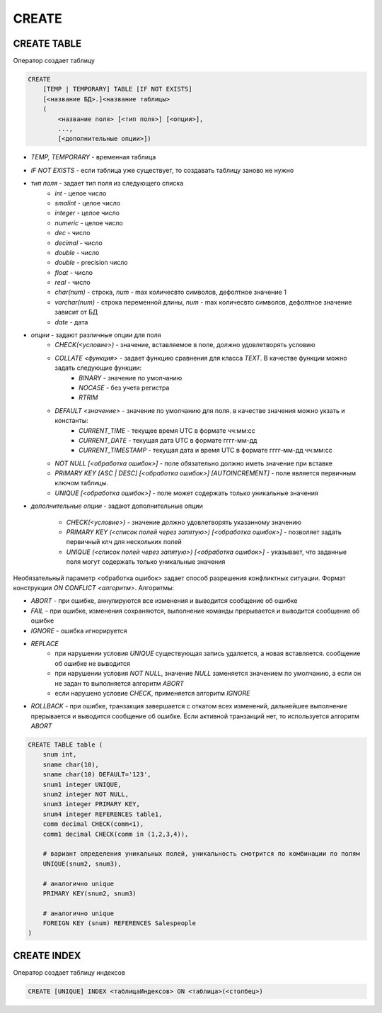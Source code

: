 CREATE
======

CREATE TABLE
------------

Оператор создает таблицу

.. code-block:: c

    CREATE 
        [TEMP | TEMPORARY] TABLE [IF NOT EXISTS] 
        [<название БД>.]<название таблицы> 
        (
            <название поля> [<тип поля>] [<опции>],
            ...,
            [<дополнительные опции>])

* `TEMP, TEMPORARY` - временная таблица
* `IF NOT EXISTS` - если таблица уже существует, то создавать таблицу заново не нужно
* `тип поля` - задает тип поля из следующего списка
    * `int` - целое число
    * `smalint` - целое число
    * `integer` - целое число
    * `numeric` - целое число
    * `dec` - число
    * `decimal` - число
    * `double` - число
    * `double` - precision число
    * `float` - число
    * `real` - число
    * `char(num)` - строка, `num` - max количесвто символов, дефолтное значение 1
    * `varchar(num)` - строка переменной длины, `num` - max количесвто символов, дефолтное значение зависит от БД
    * `date` - дата
* `опции` - задают различные опции для поля
    * `CHECK(<условие>)` - значение, вставляемое в поле, должно удовлетворять условию
    * `COLLATE <функция>` - задает функцию сравнения для класса `TEXT`. В качестве функции можно задать следующие функции:
        * `BINARY` - значение по умолчанию
        * `NOCASE` - без учета регистра
        * `RTRIM` 
    * `DEFAULT <значение>` - значение по умолчанию для поля. в качестве значения можно укзать и константы:
        * `CURRENT_TIME` - текущее время UTC в формате чч:мм:сс
        * `CURRENT_DATE` - текущая дата UTC в формате гггг-мм-дд
        * `CURRENT_TIMESTAMP` - текущая дата и время UTC в формате гггг-мм-дд чч:мм:сс
    * `NOT NULL [<обработка ошибок>]` - поле обязательно должно иметь значение при вставке
    * `PRIMARY KEY [ASC | DESC] [<обработка ошибок>] [AUTOINCREMENT]` - поле является первичным ключом таблицы.
    * `UNIQUE [<обработка ошибок>]` - поле может содержать только уникальные значения
* `дополнительные опции` - задают дополнительные опции

    * `CHECK(<условие>)` - значение должно удовлетворять указанному значению
    * `PRIMARY KEY (<список полей через запятую>) [<обработка ошибок>]` - позволяет задать первичный клч для нескольких полей
    * `UNIQUE (<список полей через запятую>) [<обработка ошибок>]` - указывает, что заданные поля могут содержать только уникальные значения

Необязательный параметр <обработка ошибок> задает способ разрешения конфликтных ситуации. Формат конструкции `ON CONFLICT <алгоритм>`. Алгоритмы:

* `ABORT` - при ошибке, аннулируются все изменения и выводится сообщение об ошибке

* `FAIL` - при ошибке, изменения сохраняются, выполнение команды прерывается и выводится сообщение об ошибке

* `IGNORE` - ошибка игнорируется

* `REPLACE`
    * при нарушении условия `UNIQUE` существующая запись удаляется, а новая вставляется. сообщение об ошибке не выводится
    * при нарушении условия `NOT NULL`, значение `NULL` заменяется значением по умолчанию, а если он не задан то выполняется алгоритм `ABORT`
    * если нарушено условие `CHECK`, применяется алгоритм `IGNORE`

* `ROLLBACK` - при ошибке, транзакция завершается с откатом всех изменений, дальнейшее выполнение прерывается и выводится сообщение об ошибке. Если активной транзакций нет, то используется алгоритм `ABORT`


.. code-block:: c
    
    CREATE TABLE table (
        snum int, 
        sname char(10),        
        sname char(10) DEFAULT='123',
        snum1 integer UNIQUE,
        snum2 integer NOT NULL,
        snum3 integer PRIMARY KEY,
        snum4 integer REFERENCES table1,
        comm decimal CHECK(comm<1),
        comm1 decimal CHECK(comm in (1,2,3,4)),
        
        # вариант определения уникальных полей, уникальность смотрится по комбинации по полям
        UNIQUE(snum2, snum3),
        
        # аналогично unique
        PRIMARY KEY(snum2, snum3) 
        
        # аналогично unique
        FOREIGN KEY (snum) REFERENCES Salespeople
    )

CREATE INDEX
------------

Оператор создает таблицу индексов
    
.. code-block:: c

    CREATE [UNIQUE] INDEX <таблицаИндексов> ON <таблица>(<столбец>)